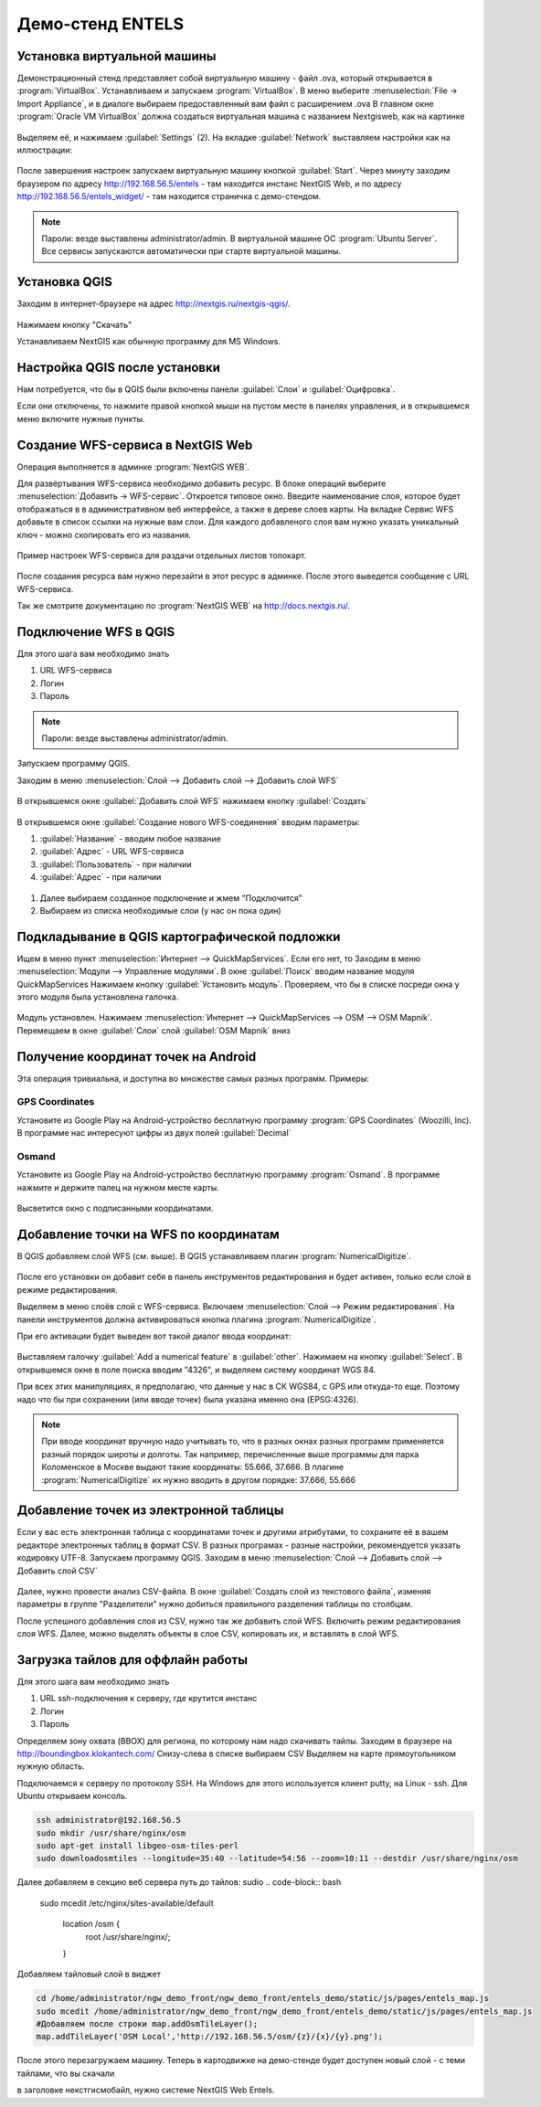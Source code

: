 .. sectionauthor:: Артём Светлов <@nextgis.ru>

.. entels:

Демо-стенд ENTELS
=================

Установка виртуальной машины
----------------------------

Демонстрационный стенд представляет собой виртуальную машину - файл .ova, который открывается в :program:`VirtualBox`.
Устанавливаем и запускаем :program:`VirtualBox`.
В меню выберите :menuselection:`File → Import Appliance`, и в диалоге выбираем предоставленный вам файл с расширением .ova
В главном окне :program:`Oracle VM VirtualBox` должна создаться виртуальная машина с названием Nextgisweb, как на картинке

.. figure:: _static/vm_01.*

Выделяем её, и нажимаем :guilabel:`Settings` (2).
На вкладке :guilabel:`Network` выставляем настройки как на иллюстрации:

.. figure:: _static/vm_02.*

.. figure:: _static/vm_03.*

После завершения настроек запускаем виртуальную машину кнопкой :guilabel:`Start`.
Через минуту заходим браузером по адресу http://192.168.56.5/entels - там находится инстанс NextGIS Web, и по адресу http://192.168.56.5/entels_widget/ - там находится страничка с демо-стендом.

.. note:: Пароли: везде выставлены administrator/admin. В виртуальной машине ОС :program:`Ubuntu Server`. Все сервисы запускаются автоматически при старте виртуальной машины.


Установка QGIS
--------------

Заходим в интернет-браузере на адрес http://nextgis.ru/nextgis-qgis/.

.. figure:: _static/qgis_download_01.png
   :name: launch_shortcut_pic
   :align: center
   :scale: 30 %

Нажимаем кнопку "Скачать" 

.. image:: _static/qgis_download_02.*

Устанавливаем NextGIS как обычную программу для MS Windows.


Настройка QGIS после установки
------------------------------

Нам потребуется, что бы в QGIS были включены панели :guilabel:`Слои` и :guilabel:`Оцифровка`.

Если они отключены, то нажмите правой кнопкой мыши на пустом месте в панелях управления, и в открывшемся меню включите нужные пункты.



Создание WFS-сервиса в NextGIS Web
----------------------------------

Операция выполняется в админке :program:`NextGIS WEB`.


Для развёртывания WFS-сервиса необходимо добавить ресурс. В блоке операций выберите :menuselection:`Добавить → WFS-сервис`. Откроется типовое окно.
Введите наименование слоя, которое будет отображаться в в административном веб интерфейсе, а также в дереве слоев карты. 
На вкладке Сервис WFS добавьте в список ссылки на нужные вам слои. Для каждого добавленого слоя вам нужно указать уникальный ключ - можно скопировать его из названия. 


.. figure:: _static/admin_layers_create_wfs_service_layers.png
   :name: admin_layers_create_wfs_service_layers.png
   :align: center
   :scale: 75%

   Пример настроек WFS-сервиса для раздачи отдельных листов топокарт. 


После создания ресурса вам нужно перезайти в этот ресурс в админке. После этого выведется сообщение с URL WFS-сервиса.

Так же смотрите документацию по :program:`NextGIS WEB` на http://docs.nextgis.ru/.


Подключение WFS в QGIS
----------------------

Для этого шага вам необходимо знать

#. URL WFS-сервиса
#. Логин
#. Пароль

.. note:: Пароли: везде выставлены administrator/admin. 

Запускаем программу QGIS.

Заходим в меню :menuselection:`Слой --> Добавить слой --> Добавить слой WFS`

.. figure:: _static/qgis_wfs_01.*

В открывшемся окне :guilabel:`Добавить слой WFS` нажимаем кнопку :guilabel:`Создать`

.. figure:: _static/qgis_wfs_02.*

В открывшемся окне :guilabel:`Создание нового WFS-соединения` вводим параметры:

#. :guilabel:`Название` - вводим любое название
#. :guilabel:`Адрес` - URL WFS-сервиса
#. :guilabel:`Пользователь` - при наличии
#. :guilabel:`Адрес` - при наличии

.. figure:: _static/qgis_wfs_03.*

#. Далее выбираем созданное подключение и жмем "Подключится"
#. Выбираем из списка необходимые слои (у нас он пока один)


Подкладывание в QGIS картографической подложки
----------------------------------------------

Ищем в меню пункт :menuselection:`Интернет --> QuickMapServices`. Если его нет, то
Заходим в меню :menuselection:`Модули --> Управление модулями`.
В окне :guilabel:`Поиск` вводим название модуля QuickMapServices
Нажимаем кнопку :guilabel:`Установить модуль`.
Проверяем, что бы в списке посреди окна у этого модуля была установлена галочка.

.. figure:: _static/qgis_qms_01.*

Модуль установлен. Нажимаем :menuselection:`Интернет --> QuickMapServices --> OSM --> OSM Mapnik`.
Перемещаем в окне  :guilabel:`Слои` слой  :guilabel:`OSM Mapnik` вниз


Получение координат точек на Android
------------------------------------

Эта операция тривиальна, и доступна во множестве самых разных программ. Примеры:

GPS Coordinates
^^^^^^^^^^^^^^^

Установите из Google Play на Android-устройство бесплатную программу :program:`GPS Coordinates` (Woozilli, Inc).
В программе нас интересуют цифры из двух полей :guilabel:`Decimal`

.. figure:: _static/android_gpx_coord.*
   :name: osmand
   :align: center
   :scale: 30 %


Osmand
^^^^^^

Установите из Google Play на Android-устройство бесплатную программу :program:`Osmand`.
В программе нажмите и держите палец на нужном месте карты.

.. figure:: _static/osmand_01.*
   :name: osmand
   :align: center
   :scale: 30 %

Высветится окно с подписанными координатами.



Добавление точки на WFS по координатам
--------------------------------------

В QGIS добавляем слой WFS (см. выше).
В QGIS устанавливаем плагин :program:`NumericalDigitize`.

.. figure:: _static/qgis_nmd_01.*

После его установки он добавит себя в панель инструментов редактирования и будет активен, только если слой в режиме редактирования.

Выделяем в меню слоёв слой с WFS-сервиса.
Включаем :menuselection:`Слой --> Режим редактирования`.
На панели инструментов должна активироваться кнопка плагина :program:`NumericalDigitize`. 

При его активации будет выведен вот такой диалог ввода координат:

.. figure:: _static/qgis_nmd_02.*

Выставляем галочку :guilabel:`Add a numerical feature` в :guilabel:`other`. Нажимаем на кнопку :guilabel:`Select`. В открывшемся окне в поле поиска вводим "4326", и выделяем систему координат WGS 84.

При всех этих манипуляциях, я предполагаю, что данные у нас в СК WGS84, с GPS или откуда-то еще. Поэтому надо что бы при сохранении (или вводе точек) была указана именно она (EPSG:4326).

.. note:: При вводе координат вручную надо учитывать то, что в разных окнах разных программ применяется разный порядок широты и долготы. Так например, перечисленные выше программы для парка Коломенское в Москве выдают такие координаты: 55.666, 37.666. В плагине :program:`NumericalDigitize` их нужно вводить в другом порядке: 37.666, 55.666



Добавление точек из электронной таблицы
---------------------------------------

Если у вас есть электронная таблица с координатами точек и другими атрибутами, то сохраните её в вашем редакторе электронных таблиц в формат CSV. В разных програмах - разные настройки, рекомендуется указать кодировку UTF-8.
Запускаем программу QGIS.
Заходим в меню :menuselection:`Слой --> Добавить слой --> Добавить слой CSV`

.. figure:: _static/qgis_csv_01.*

Далее, нужно провести анализ CSV-файла. В окне :guilabel:`Создать слой из текстового файла`, изменяя параметры в группе "Разделители" нужно добиться правильного разделения таблицы по столбцам.

После успешного добавления слоя из CSV, нужно так же добавить слой WFS. Включить режим редактирования слоя WFS. Далее, можно выделять объекты в слое CSV, копировать их, и вставлять в слой WFS. 

Загрузка тайлов для оффлайн работы
-----------------------------------

Для этого шага вам необходимо знать

#. URL ssh-подключения к серверу, где крутится инстанс
#. Логин
#. Пароль

Определяем зону охвата (BBOX) для региона, по которому нам надо скачивать тайлы.
Заходим в браузере на http://boundingbox.klokantech.com/
Снизу-слева в списке выбираем CSV
Выделяем на карте прямоугольником нужную область.


Подключаемся к серверу по протоколу SSH. На Windows для этого используется клиент putty, на Linux - ssh.
Для Ubuntu открываем консоль.

.. code-block:: bash

	ssh administrator@192.168.56.5
	sudo mkdir /usr/share/nginx/osm
	sudo apt-get install libgeo-osm-tiles-perl
	sudo downloadosmtiles --longitude=35:40 --latitude=54:56 --zoom=10:11 --destdir /usr/share/nginx/osm

Далее добавляем в секцию веб сервера путь до тайлов:
sudio 
.. code-block:: bash

	sudo mcedit /etc/nginx/sites-available/default

	    location /osm {
		root /usr/share/nginx/;
	    }

Добавляем тайловый слой в виджет

.. code-block:: bash

	cd /home/administrator/ngw_demo_front/ngw_demo_front/entels_demo/static/js/pages/entels_map.js
	sudo mcedit /home/administrator/ngw_demo_front/ngw_demo_front/entels_demo/static/js/pages/entels_map.js 
	#Добавляем после строки map.addOsmTileLayer();
	map.addTileLayer('OSM Local','http://192.168.56.5/osm/{z}/{x}/{y}.png');

После этого перезагружаем машину.
Теперь в картодвижке на демо-стенде будет доступен новый слой - с теми тайлами, что вы скачали




в заголовке некстгисмобайл, нужно системе NextGIS Web Entels.




